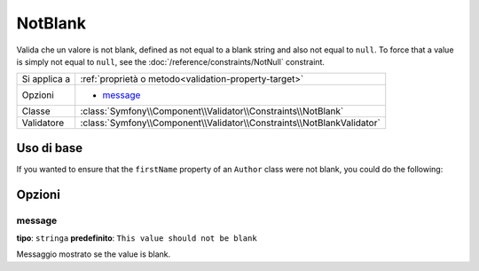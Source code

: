 NotBlank
========

Valida che un valore is not blank, defined as not equal to a blank string
and also not equal to ``null``. To force that a value is simply not equal to
``null``, see the :doc:`/reference/constraints/NotNull` constraint.

+----------------+------------------------------------------------------------------------+
| Si applica a   | :ref:`proprietà o metodo<validation-property-target>`                  |
+----------------+------------------------------------------------------------------------+
| Opzioni        | - `message`_                                                           |
+----------------+------------------------------------------------------------------------+
| Classe         | :class:`Symfony\\Component\\Validator\\Constraints\\NotBlank`          |
+----------------+------------------------------------------------------------------------+
| Validatore     | :class:`Symfony\\Component\\Validator\\Constraints\\NotBlankValidator` |
+----------------+------------------------------------------------------------------------+

Uso di base
-----------

If you wanted to ensure that the ``firstName`` property of an ``Author`` class
were not blank, you could do the following:

.. configuration-block::

    .. code-block:: yaml

        properties:
            firstName:
                - NotBlank: ~

    .. code-block:: php-annotations

        // src/Acme/BlogBundle/Entity/Author.php
        use Symfony\Component\Validator\Constraints as Assert;

        class Author
        {
            /**
             * @Assert\NotBlank()
             */
            protected $firstName;
        }

Opzioni
-------

message
~~~~~~~

**tipo**: ``stringa`` **predefinito**: ``This value should not be blank``

Messaggio mostrato se the value is blank.
